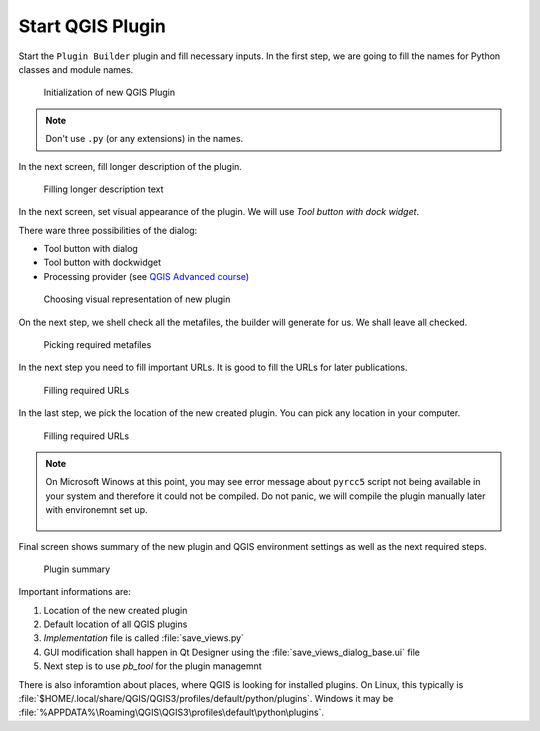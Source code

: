 #################
Start QGIS Plugin
#################

Start the ``Plugin Builder`` plugin and fill necessary inputs. In the first step,
we are going to fill the names for Python classes and module names.

.. figure:: images/plugin_builder1.png

        Initialization of new QGIS Plugin

.. note:: Don't use ``.py`` (or any extensions) in the names.
          
In the next screen, fill longer description of the plugin.

.. figure:: images/plugin_builder2.png

        Filling longer description text

In the next screen, set visual appearance of the plugin. We will use 
`Tool button with dock widget`.

There ware three possibilities of the dialog:

* Tool button with dialog
* Tool button with dockwidget
* Processing provider (see `QGIS Advanced course <http://training.gismentors.eu/qgis-pokrocily/geoprocessing/index.html>`_)

.. figure:: images/plugin_builder3.png

        Choosing visual representation of new plugin

On the next step, we shell check all the metafiles, the builder will generate
for us. We shall leave all checked.

.. figure:: images/plugin_builder4.png

        Picking required metafiles

In the next step you need to fill important URLs. It is good to fill the URLs
for later publications.

.. figure:: images/plugin_builder5.png

        Filling required URLs

In the last step, we pick the location of the new created plugin. You can pick any
location in your computer.

.. figure:: images/plugin_builder6.png

        Filling required URLs

.. note:: On Microsoft Winows at this point, you may see error message about
        ``pyrcc5`` script not being available in your system and therefore it
        could not be compiled. Do not panic, we will compile the plugin manually later with
        environemnt set up.

        .. figure:: images/pyrcc5-error.png
                :class: medium
        
Final screen shows summary of the new plugin and QGIS environment settings as
well as the next required steps.

.. figure:: images/plugin_builder7.png

        Plugin summary


Important informations are:

#. Location of the new created plugin
#. Default location of all QGIS plugins
#. *Implementation* file is called :file:`save_views.py`
#. GUI modification shall happen in Qt Designer using the
   :file:`save_views_dialog_base.ui` file
#. Next step is to use `pb_tool` for the plugin managemnt

There is also inforamtion about places, where QGIS is looking for installed
plugins. On Linux, this typically is :file:`$HOME/.local/share/QGIS/QGIS3/profiles/default/python/plugins`.
Windows it may be :file:`%APPDATA%\Roaming\QGIS\QGIS3\profiles\default\python\plugins`.
